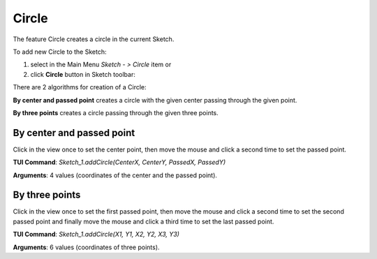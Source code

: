 
Circle
======

The feature Circle creates a circle in the current Sketch.

To add new Circle to the Sketch:

#. select in the Main Menu *Sketch - > Circle* item  or
#. click **Circle** button in Sketch toolbar:

.. image:: images/circle.png
   :align: center

.. centered::
   **Circle**  button

There are 2 algorithms for creation of a Circle:

.. image:: images/circle_pt_rad_32x32.png
   :align: left
**By center and passed point** creates a circle with the given center passing through the given point.

.. image:: images/circle_3pt_32x32.png
   :align: left
**By three points** creates a circle passing through the given three points.

By center and passed point
""""""""""""""""""""""""""

.. image:: images/Circle_panel_pt_rad.png
   :align: center

Click in the view once to set the center point, then move the mouse and click a second time to set the passed point.

**TUI Command**:  *Sketch_1.addCircle(CenterX, CenterY, PassedX, PassedY)*

**Arguments**:    4 values (coordinates of the center and the passed point).

By three points
"""""""""""""""

.. image:: images/Circle_panel_3pt.png
   :align: center

Click in the view once to set the first passed point, then move the mouse and click a second time to set the second passed point
and finally move the mouse and click a third time to set the last passed point.

**TUI Command**:  *Sketch_1.addCircle(X1, Y1, X2, Y2, X3, Y3)*

**Arguments**:    6 values (coordinates of three points).

